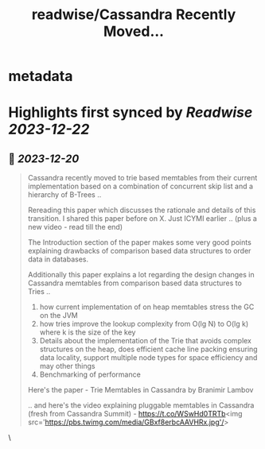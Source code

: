 :PROPERTIES:
:title: readwise/Cassandra Recently Moved...
:END:

* metadata
:PROPERTIES:
:author: [[debasishg on Twitter]]
:full-title: "Cassandra Recently Moved..."
:category: [[tweets]]
:url: https://twitter.com/debasishg/status/1737373722963775815
:image-url: https://pbs.twimg.com/profile_images/1604091163988103170/he5CJ0_O.jpg
:END:
* Highlights first synced by [[Readwise]] [[2023-12-22]]
** 📌 [[2023-12-20]]
#+BEGIN_QUOTE
Cassandra recently moved to trie based memtables from their current implementation based on a combination of concurrent skip list and a hierarchy of B-Trees ..

Rereading this paper which discusses the rationale and details of this transition. I shared this paper before on X. Just ICYMI earlier .. (plus a new video - read till the end)

The Introduction section of the paper makes some very good points explaining drawbacks of comparison based data structures to order data in databases. 

Additionally this paper explains a lot regarding the design changes in Cassandra memtables from comparison based data structures to Tries ..

1. how current implementation of on heap memtables stress the GC on the JVM
2. how tries improve the lookup complexity from O(lg N) to O(lg k) where k is the size of the key
3. Details about the implementation of the Trie that avoids complex structures on the heap, does efficient cache line packing ensuring data locality, support multiple node types for space efficiency and may other things
4. Benchmarking of performance

Here's the paper -
Trie Memtables in Cassandra by Branimir Lambov

.. and here's the video explaining pluggable memtables in Cassandra (fresh from Cassandra Summit) - https://t.co/WSwHd0TRTb<img src='https://pbs.twimg.com/media/GBxf8erbcAAVHRx.jpg'/> 
#+END_QUOTE\